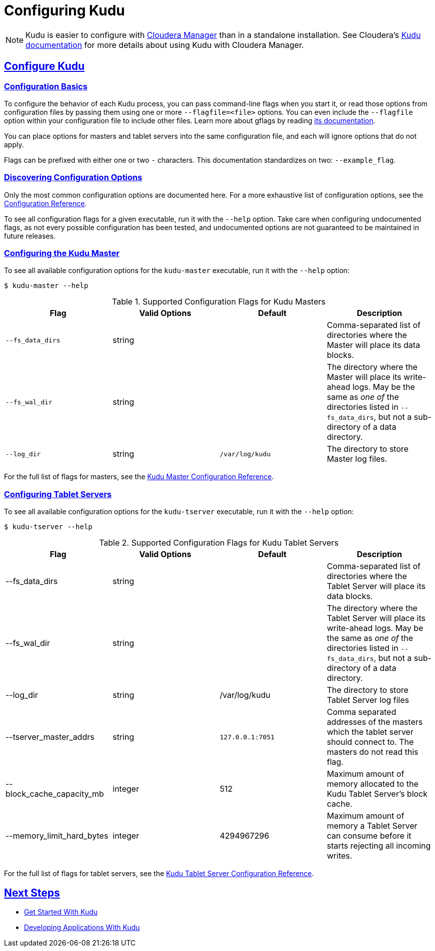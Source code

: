 // Copyright 2015 Cloudera, Inc.
//
// Licensed under the Apache License, Version 2.0 (the "License");
// you may not use this file except in compliance with the License.
// You may obtain a copy of the License at
//
//     http://www.apache.org/licenses/LICENSE-2.0
//
// Unless required by applicable law or agreed to in writing, software
// distributed under the License is distributed on an "AS IS" BASIS,
// WITHOUT WARRANTIES OR CONDITIONS OF ANY KIND, either express or implied.
// See the License for the specific language governing permissions and
// limitations under the License.

[[configuration]]
= Configuring Kudu

:author: Kudu Team
:imagesdir: ./images
:icons: font
:toc: left
:toclevels: 3
:doctype: book
:backend: html5
:sectlinks:
:experimental:

NOTE: Kudu is easier to configure with link:http://www.cloudera.com/content/www/en-us/products/cloudera-manager.html[Cloudera Manager]
than in a standalone installation. See Cloudera's
link:http://www.cloudera.com/content/www/en-us/documentation/betas/kudu/0-5-0/topics/kudu_installation.html[Kudu documentation]
for more details about using Kudu with Cloudera Manager.

== Configure Kudu

=== Configuration Basics
To configure the behavior of each Kudu process, you can pass command-line flags when
you start it, or read those options from configuration files by passing them using
one or more `--flagfile=<file>` options. You can even include the
`--flagfile` option within your configuration file to include other files. Learn more about gflags
by reading link:http://google-gflags.googlecode.com/svn/trunk/doc/gflags.html[its documentation].

You can place options for masters and tablet servers into the same configuration
file, and each will ignore options that do not apply.

Flags can be prefixed with either one or two `-` characters. This
documentation standardizes on two: `--example_flag`.

=== Discovering Configuration Options
Only the most common configuration options are documented here. For a more exhaustive
list of configuration options, see the link:configuration_reference.html[Configuration Reference].

To see all configuration flags for a given executable, run it with the `--help` option.
Take care when configuring undocumented flags, as not every possible
configuration has been tested, and undocumented options are not guaranteed to be
maintained in future releases.

=== Configuring the Kudu Master
To see all available configuration options for the `kudu-master` executable, run it
with the `--help` option:
----
$ kudu-master --help
----

[cols="m,d,m,d"]
.Supported Configuration Flags for Kudu Masters
|===
| Flag      | Valid Options     | Default     | Description

// TODO commented out for the beta|--master_addresses | string | localhost |  Comma-separated list of all the RPC
// addresses for Master quorum. If not specified, assumes a standalone Master.
|--fs_data_dirs | string | | Comma-separated list of
directories where the Master will place its data blocks.
|--fs_wal_dir | string | | The directory where the Master will
place its write-ahead logs. May be the same as _one of_ the directories listed in
`--fs_data_dirs`, but not a sub-directory of a data directory.
|--log_dir | string | /var/log/kudu | The directory to store Master log files.
|===

For the full list of flags for masters, see the
link:configuration_reference.html#master_configuration_reference[Kudu Master Configuration Reference].

=== Configuring Tablet Servers
To see all available configuration options for the `kudu-tserver` executable,
run it with the `--help` option:
----
$ kudu-tserver --help
----

.Supported Configuration Flags for Kudu Tablet Servers
|===
| Flag      | Valid Options     | Default     | Description

|--fs_data_dirs | string |  | Comma-separated list
of directories where the Tablet Server will place its data blocks.
|--fs_wal_dir | string | | The directory where the Tablet Server will
place its write-ahead logs. May be the same as _one of_ the directories listed in
`--fs_data_dirs`, but not a sub-directory of a data directory.
|--log_dir | string | /var/log/kudu | The directory to store Tablet Server log files
|--tserver_master_addrs | string | `127.0.0.1:7051` |  Comma separated
addresses of the masters which the tablet server should connect to. The masters
do not read this flag.
|--block_cache_capacity_mb | integer | 512 | Maximum amount of memory allocated to the Kudu Tablet Server's block cache.
|--memory_limit_hard_bytes | integer | 4294967296 | Maximum amount of memory a Tablet Server can consume before it starts rejecting all incoming writes.
|===

For the full list of flags for tablet servers, see the
link:configuration_reference.html#tablet_server_configuration_reference[Kudu Tablet Server Configuration Reference].


== Next Steps
- link:quickstart.html[Get Started With Kudu]
- link:developing.html[Developing Applications With Kudu]
